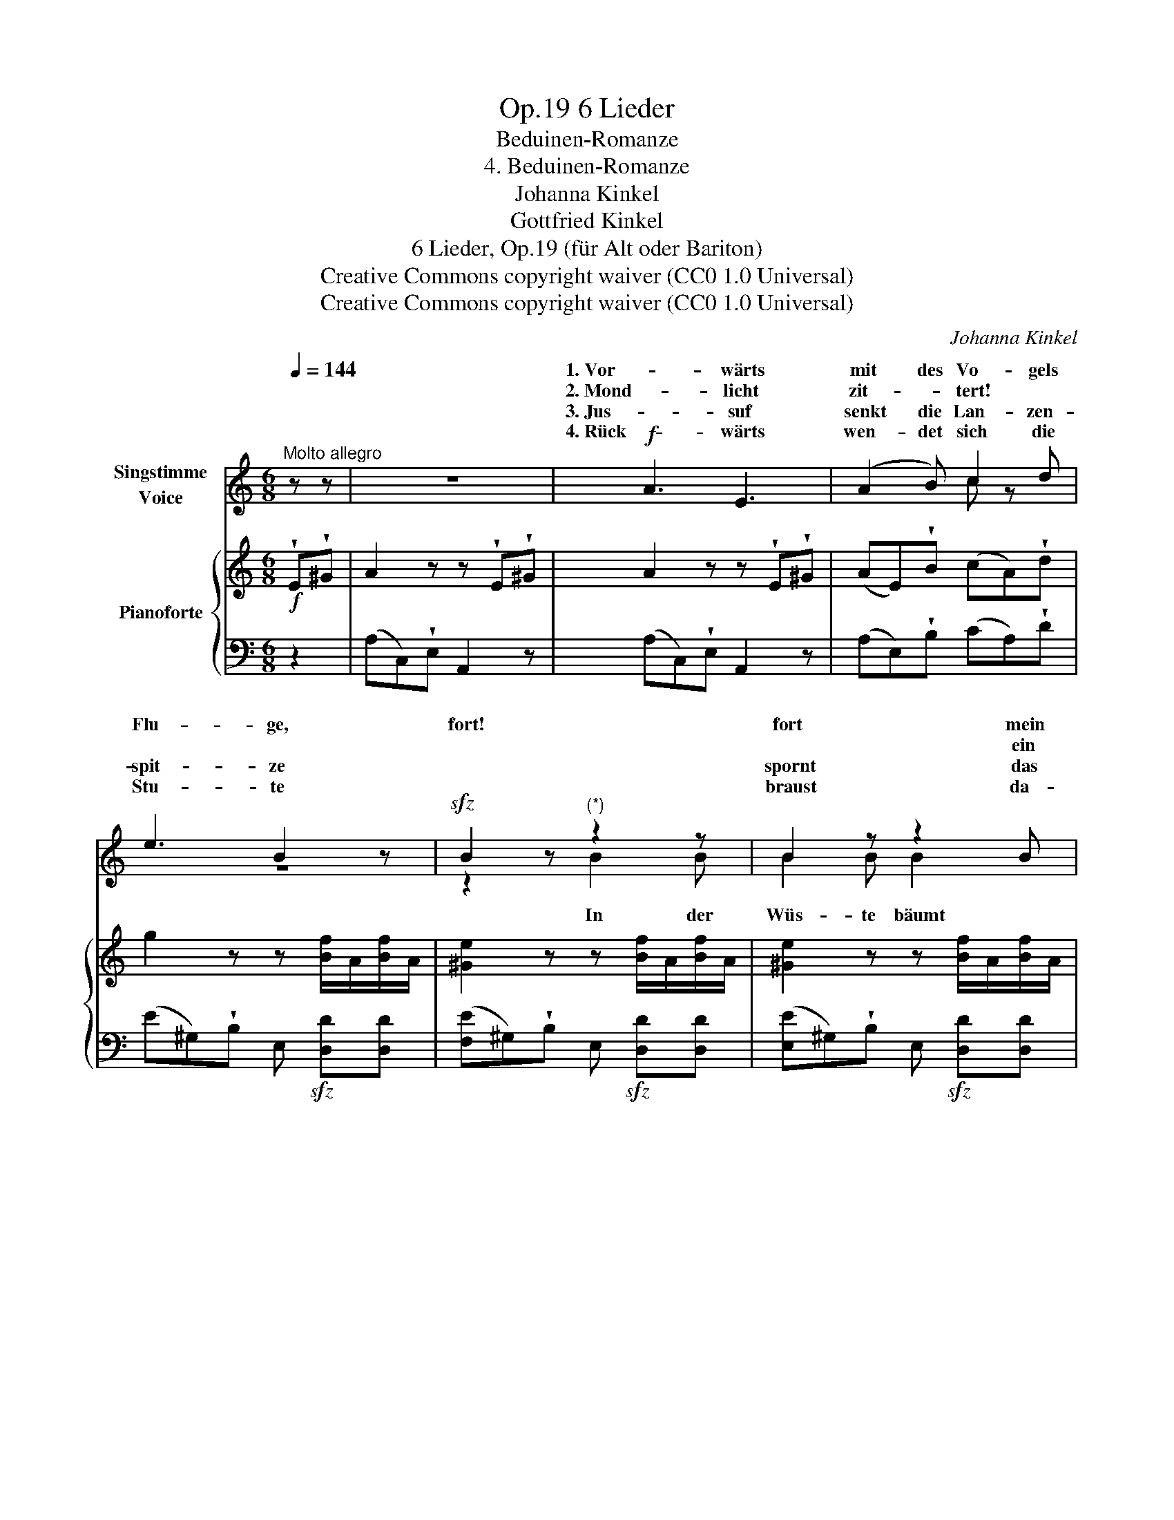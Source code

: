 X:1
T:6 Lieder, Op.19
T:Beduinen-Romanze
T:4. Beduinen-Romanze
T:Johanna Kinkel
T:Gottfried Kinkel
T:6 Lieder, Op.19 (für Alt oder Bariton) 
T:Creative Commons copyright waiver (CC0 1.0 Universal)
T:Creative Commons copyright waiver (CC0 1.0 Universal)
C:Johanna Kinkel
Z:Gottfried Kinkel
Z:Creative Commons copyright waiver (CC0 1.0 Universal)
%%score ( 1 2 ) { ( 3 5 ) | 4 }
L:1/8
Q:1/4=144
M:6/8
K:C
V:1 treble nm="Singstimme\nVoice"
V:2 treble 
V:3 treble nm="Pianoforte"
V:5 treble 
V:4 bass 
V:1
"^Molto allegro" z z | z6 |!f! A3 E3 | (A2 B) c2 d | e3 B2 z |!sfz! B2 z"^(*)" z2 z | B2 z z2 B | %7
w: ||1. Vor- wärts|mit des Vo- gels|Flu- ge,|fort!|fort mein|
w: ||2. Mond- licht|zit- * tert! *|||* ein|
w: ||3. Jus- suf|senkt die Lan- zen-|spit- ze||spornt das|
w: ||4. Rück- wärts|wen- det sich die|Stu- te||braust da-|
 e2 d B2 c | A2 z z!ff! c d | _e2 e e2 e | _e6 | z6 | c3 A3 | E2 E (E^F) ^G | A3 z!mf! A c | %15
w: Ross in Stur- mes-|flucht! Denn ge-|mor- det liegt der|Feind||drun- ten|in der Fel- * sen-|schlucht. Ha- la-|
w: Schat- ten sich em-|por. Und die|Stu- te beisst den|Zaum||schau- dert|schnaubt und spitzt * das|Ohr. Ha- la-|
w: Tier mit al- ler|Macht. Doch der|Schat- ten un- be-|wegt||steht im|Weg ihm da * und|lacht. Ha- la-|
w: hin in Stur- mes-|flucht, und der|Mör- der liegt zer-|schellt||bei dem|Feind in tie- * fer|Schlucht. Ha- la-|
 e3 dc B | c2 B A2 c | B2 A ^GA B | A2 z z!f! A c | (e6 | (e6) | !wedge!f2) z !>!e2 ^G | %22
w: la lei- * la|ha- la- la, o|lei- la ha- * la-|la ha- la-|la||* lei- la-|
w: la lei- * la|ha- la- la, o|lei- la ha- * la-|la ha- la-|la||* lei- la-|
w: la lei- * la|ha- la- la, o|lei- la ha- * la-|la ha- la-|la||* lei- la-|
w: la lei- * la|ha- la- la, o|lei- la ha- * la-|la ha- la-|la||* lei- la-|
 A2!p! c B2 c | A2 z z3 | z2 c B2 c | A2 z z3 | A2!<(! c (e3!<)! |!>(! !fermata!e6)!>)! | %28
w: la, ha- la- la-|la|ha- la- la-|la|lei- la- la||
w: la, ha- la- la-|la|ha- la- la-|la|lei- la- la||
w: la, ha- la- la-|la|ha- la- la-|la|lei- la- la||
w: la, ha- la- la-|la|ha- la- la-|la|lei- la- la||
 c2 B !fermata!A :| %29
w: ha- la- la!|
w: ha- la- la!|
w: ha- la- la!|
w: ha- la- la!|
V:2
 x2 | x6 | x6 | x3 c z x | z6 | z2 z B2 B | B2 B B2 x | x6 | x6 | x6 | x6 | x6 | x6 | x6 | x6 | %15
w: |||||||||||||||
w: |||||In der|Wüs- te bäumt|||||||||
 x6 | x6 | x6 | x6 | x6 | x6 | x6 | x6 | x6 | x6 | x6 | x6 | x6 | x4 :| %29
w: ||||||||||||||
w: ||||||||||||||
V:3
!f! !wedge!E!wedge!^G | A2 z z !wedge!E!wedge!^G | A2 z z !wedge!E!wedge!^G | %3
 (AE)!wedge!B (cA)!wedge!d | g2 z z [Bf]/A/[Bf]/A/ | [^Ge]2 z z [Bf]/A/[Bf]/A/ | %6
 [^Ge]2 z z [Bf]/A/[Bf]/A/ | ([^Ge]E)!wedge!d ([GB]E)!wedge!c | (AC)!wedge!E A,2 z | %9
!ped! [_EGc_e]2 [DFce] [EGce]2 [EGce] | [_EGc_e]2 [EGce] [EGce]!ped-up! AB | %11
!>(! [_EAc]2 [EAc] [EAc]2 [EAc]!>)! |!p! [^DAc]3 [CDA]3 | [A,CE]2 z [B,DE]2 z | [CE]2 z z2 z | %15
 z2 [B,D^G] [B,DG]2 [B,DG] | [CEA]2 z!>(! [Ee]3!>)! | !>![Ff]3 [Ee]2 [Dd] | [Cc]2 z z Ac | %19
!ped! e3 dcB!ped-up! | c2 B A2 c | !wedge![DFB]2 z !wedge![B,D^G]2 z | %22
"^rallen     -        -" !arpeggio![CEA]2 z !arpeggio![B,D^G]2 z | %23
"^-          -       tan       -            -              -            do." [CA]2 [Ec] [DB]2 [Ec] | %24
 !arpeggio![CEA]2 z !arpeggio![B,D^G]2 z | [CA]2 [Ec] [DB]2 [Ec] |"^ad lib." !arpeggio![CEA]6 | %27
 z6 | z3"^(Gottfried Kinkel.)" !arpeggio!!fermata![A,CEA] :| %29
V:4
 z2 | (A,C,)!wedge!E, A,,2 z | (A,C,)!wedge!E, A,,2 z | (A,E,)!wedge!B, (CA,)!wedge!D | %4
 (E^G,)!wedge!B, E,!sfz! [D,D][D,D] | ([F,E]^G,)!wedge!B, E,!sfz! [D,D][D,D] | %6
 ([E,E]^G,)!wedge!B, E,!sfz! [D,D][D,D] | [E,B,]2 z [E,D]2 z | (A,C,)!wedge!E, A,,2 z | %9
"_(*) The small notes refer only to Verse 2" [C,G,C]2 [C,G,C] [C,G,C]2 [C,G,C] | %10
 [C,G,C]2 [C,G,C] [C,G,C] z z | [^F,,^F,]2 [F,,F,] [F,,F,]2 [F,,F,] | [=F,,=F,]3 [F,,F,]3 | %13
 [E,,E,]2 z [E,,E,]2 z | A,,2 [E,A,C] [E,A,C]2 z | [A,,,A,,]6 | A,,2 [E,A,] C,2 [E,A,] | %17
 D,2 [A,B,] E,2 [^G,B,] | [A,,A,]2 [E,A,C] [E,A,C]2 z | [A,,,A,,]2 [E,^G,D] [E,G,D]2 [E,G,D] | %20
 A,,2 [E,A,] C,2 [E,A,] | D,2 z E,2 z | !arpeggio![A,,E,A,]2 z [E,,E,]2 z | %23
!pp! [A,,A,]2 z [E,^G,]2 z | !arpeggio![A,,E,A,]2 z [E,,E,]2 z | [A,,A,]2 z [E,^G,]2 z | %26
 !arpeggio![A,,E,A,]6 | z6 | z3 !arpeggio!!fermata![A,,,E,,A,,] :| %29
V:5
 x2 | x6 | x6 | x6 | x6 | x6 | x6 | x6 | x6 | x6 | x6 | x6 | x6 | x6 | x6 | x6 | x6 | x6 | x6 | %19
 (E6 | E6) | x6 | x6 | x6 | x6 | x6 | x6 | x6 | x4 :| %29

